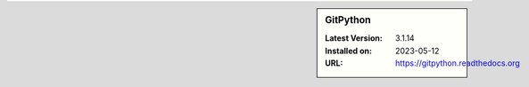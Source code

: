 .. sidebar:: GitPython

   :Latest Version: 3.1.14
   :Installed on: 2023-05-12
   :URL: https://gitpython.readthedocs.org
